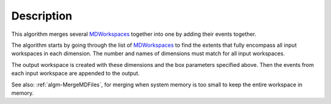 .. algorithm::

.. summary::

.. alias::

.. properties::

Description
-----------

This algorithm merges several `MDWorkspaces <http://www.mantidproject.org/MDWorkspace>`_ together
into one by adding their events together.

The algorithm starts by going through the list of
`MDWorkspaces <http://www.mantidproject.org/MDWorkspace>`_ to find the extents that fully encompass
all input workspaces in each dimension. The number and names of
dimensions must match for all input workspaces.

The output workspace is created with these dimensions and the box
parameters specified above. Then the events from each input workspace
are appended to the output.

See also: :ref:`algm-MergeMDFiles`, for merging when system
memory is too small to keep the entire workspace in memory.

.. categories::

